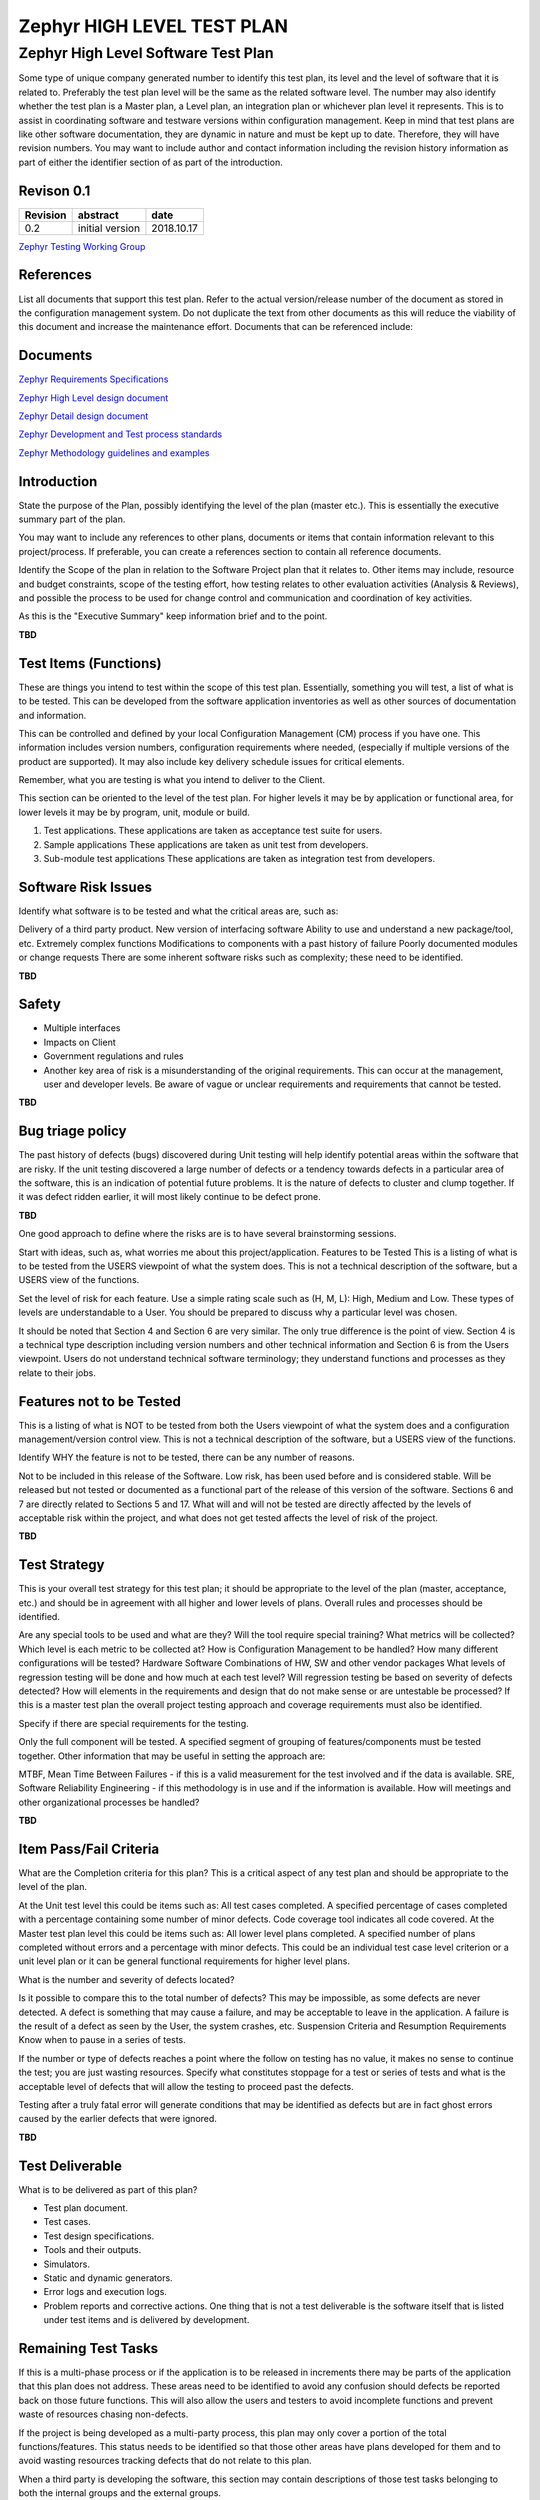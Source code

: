
Zephyr HIGH LEVEL TEST PLAN
############################


Zephyr High Level Software Test Plan
************************************

Some type of unique company generated number to identify this test plan, its level and the level of software that it is related to. Preferably the test plan level will be the same as the related software level. The number may also identify whether the test plan is a Master plan, a Level plan, an integration plan or whichever plan level it represents.
This is to assist in coordinating software and testware versions within configuration management. Keep in mind that test plans are like other software documentation, they are dynamic in nature and must be kept up to date. Therefore, they will have revision numbers.
You may want to include author and contact information including the revision history information as part of either the identifier section of as part of the introduction.



Revison 0.1
===========

+------------+------------------+-----------+
| Revision   | abstract         | date      |
+============+==================+===========+
| 0.2        | initial version  | 2018.10.17|
+------------+------------------+-----------+


`Zephyr Testing Working Group
<mailto:testing-wg@lists.zephyrproject.org>`_


References
==========

List all documents that support this test plan. Refer to the actual version/release number of the document as stored in the configuration management system. Do not duplicate the text from other documents as this will reduce the viability of this document and increase the maintenance effort. Documents that can be referenced include:


Documents
=========
`Zephyr Requirements Specifications
<mailto:testing-wg@lists.zephyrproject.org>`_

`Zephyr High Level design document
<mailto:testing-wg@lists.zephyrproject.org>`_

`Zephyr Detail design document
<mailto:testing-wg@lists.zephyrproject.org>`_

`Zephyr Development and Test process standards
<https://github.com/zephyrproject-rtos/zephyr/wiki/Development-Model>`_

`Zephyr Methodology guidelines and examples
<https://github.com/zephyrproject-rtos/zephyr/wiki/Continuous-Integration>`_


Introduction
============

State the purpose of the Plan, possibly identifying the level of the plan (master etc.). This is essentially the executive summary part of the plan.

You may want to include any references to other plans, documents or items that contain information relevant to this project/process. If preferable, you can create a references section to contain all reference documents.

Identify the Scope of the plan in relation to the Software Project plan that it relates to. Other items may include, resource and budget constraints, scope of the testing effort, how testing relates to other evaluation activities (Analysis & Reviews), and possible the process to be used for change control and communication and coordination of key activities.

As this is the "Executive Summary" keep information brief and to the point.

**TBD**


Test Items (Functions)
======================

These are things you intend to test within the scope of this test plan. Essentially, something you will test, a list of what is to be tested. This can be developed from the software application inventories as well as other sources of documentation and information.

This can be controlled and defined by your local Configuration Management (CM) process if you have one. This information includes version numbers, configuration requirements where needed, (especially if multiple versions of the product are supported). It may also include key delivery schedule issues for critical elements.

Remember, what you are testing is what you intend to deliver to the Client.

This section can be oriented to the level of the test plan. For higher levels it may be by application or functional area, for lower levels it may be by program, unit, module or build.


1. Test applications.
   These applications are taken as acceptance test suite for users.

#. Sample applications
   These applications are taken as unit test from developers.

#. Sub-module test applications
   These applications are taken as integration test from developers.


Software Risk Issues
====================

Identify what software is to be tested and what the critical areas are, such as:

Delivery of a third party product.
New version of interfacing software
Ability to use and understand a new package/tool, etc.
Extremely complex functions
Modifications to components with a past history of failure
Poorly documented modules or change requests
There are some inherent software risks such as complexity; these need to be identified.

**TBD**



Safety
======

* Multiple interfaces
* Impacts on Client
* Government regulations and rules
* Another key area of risk is a misunderstanding of the original requirements. This can occur at the management, user and developer
  levels. Be aware of vague or unclear requirements and requirements that cannot be tested.

**TBD**


Bug triage policy
=================

The past history of defects (bugs) discovered during Unit testing will help identify potential areas within the software that are risky. If the unit testing discovered a large number of defects or a tendency towards defects in a particular area of the software, this is an indication of potential future problems. It is the nature of defects to cluster and clump together. If it was defect ridden earlier, it will most likely continue to be defect prone.

**TBD**

One good approach to define where the risks are is to have several brainstorming sessions.

Start with ideas, such as, what worries me about this project/application.
Features to be Tested
This is a listing of what is to be tested from the USERS viewpoint of what the system does. This is not a technical description of the software, but a USERS view of the functions.

Set the level of risk for each feature. Use a simple rating scale such as (H, M, L): High, Medium and Low. These types of levels are understandable to a User. You should be prepared to discuss why a particular level was chosen.

It should be noted that Section 4 and Section 6 are very similar. The only true difference is the point of view. Section 4 is a technical type description including version numbers and other technical information and Section 6 is from the Users viewpoint. Users do not understand technical software terminology; they understand functions and processes as they relate to their jobs.


Features not to be Tested
=========================

This is a listing of what is NOT to be tested from both the Users viewpoint of what the system does and a configuration management/version control view. This is not a technical description of the software, but a USERS view of the functions.

Identify WHY the feature is not to be tested, there can be any number of reasons.

Not to be included in this release of the Software.
Low risk, has been used before and is considered stable.
Will be released but not tested or documented as a functional part of the release of this version of the software.
Sections 6 and 7 are directly related to Sections 5 and 17. What will and will not be tested are directly affected by the levels of acceptable risk within the project, and what does not get tested affects the level of risk of the project.

**TBD**


Test Strategy
=============

This is your overall test strategy for this test plan; it should be appropriate to the level of the plan (master, acceptance, etc.) and should be in agreement with all higher and lower levels of plans. Overall rules and processes should be identified.

Are any special tools to be used and what are they?
Will the tool require special training?
What metrics will be collected?
Which level is each metric to be collected at?
How is Configuration Management to be handled?
How many different configurations will be tested?
Hardware
Software
Combinations of HW, SW and other vendor packages
What levels of regression testing will be done and how much at each test level?
Will regression testing be based on severity of defects detected?
How will elements in the requirements and design that do not make sense or are untestable be processed?
If this is a master test plan the overall project testing approach and coverage requirements must also be identified.

Specify if there are special requirements for the testing.

Only the full component will be tested.
A specified segment of grouping of features/components must be tested together.
Other information that may be useful in setting the approach are:

MTBF, Mean Time Between Failures - if this is a valid measurement for the test involved and if the data is available.
SRE, Software Reliability Engineering - if this methodology is in use and if the information is available.
How will meetings and other organizational processes be handled?


**TBD**


Item Pass/Fail Criteria
=======================

What are the Completion criteria for this plan? This is a critical aspect of any test plan and should be appropriate to the level of the plan.

At the Unit test level this could be items such as:
All test cases completed.
A specified percentage of cases completed with a percentage containing some number of minor defects.
Code coverage tool indicates all code covered.
At the Master test plan level this could be items such as:
All lower level plans completed.
A specified number of plans completed without errors and a percentage with minor defects.
This could be an individual test case level criterion or a unit level plan or it can be general functional requirements for higher level plans.

What is the number and severity of defects located?

Is it possible to compare this to the total number of defects? This may be impossible, as some defects are never detected.
A defect is something that may cause a failure, and may be acceptable to leave in the application.
A failure is the result of a defect as seen by the User, the system crashes, etc.
Suspension Criteria and Resumption Requirements
Know when to pause in a series of tests.

If the number or type of defects reaches a point where the follow on testing has no value, it makes no sense to continue the test; you are just wasting resources.
Specify what constitutes stoppage for a test or series of tests and what is the acceptable level of defects that will allow the testing to proceed past the defects.

Testing after a truly fatal error will generate conditions that may be identified as defects but are in fact ghost errors caused by the earlier defects that were ignored.

**TBD**


Test Deliverable
================

What is to be delivered as part of this plan?

* Test plan document.
* Test cases.
* Test design specifications.
* Tools and their outputs.
* Simulators.
* Static and dynamic generators.
* Error logs and execution logs.
* Problem reports and corrective actions.
  One thing that is not a test deliverable is the software itself that is listed under test items and is delivered by development.


Remaining Test Tasks
====================

If this is a multi-phase process or if the application is to be released in increments there may be parts of the application that this plan does not address. These areas need to be identified to avoid any confusion should defects be reported back on those future functions. This will also allow the users and testers to avoid incomplete functions and prevent waste of resources chasing non-defects.

If the project is being developed as a multi-party process, this plan may only cover a portion of the total functions/features. This status needs to be identified so that those other areas have plans developed for them and to avoid wasting resources tracking defects that do not relate to this plan.

When a third party is developing the software, this section may contain descriptions of those test tasks belonging to both the internal groups and the external groups.


Environmental Needs
===================

Are there any special requirements for this test plan, such as:

- Special hardware such as simulators, static generators etc.
- How will test data be provided. Are there special collection requirements or specific ranges of data that must be provided?
- How much testing will be done on each component of a multi-part feature?
- Special power requirements.
- Specific versions of other supporting software.
- Restricted use of the system during testing.
- Staffing and Training needs
- Training on the application/system.
- Training for any test tools to be used.

**TBD**


Responsibilities
=================

Who is in charge?

This issue includes all areas of the plan. Here are some examples:

**TBD**


Setting risks
=============

Selecting features to be tested and not tested.
Setting overall strategy for this level of plan.
Ensuring all required elements are in place for testing.
Providing for resolution of scheduling conflicts, especially, if testing is done on the production system.
Who provides the required training?
Who makes the critical go/no go decisions for items not covered in the test plans?
Schedule
Should be based on realistic and validated estimates. If the estimates for the development of the application are inaccurate, the entire project plan will slip and the testing is part of the overall project plan.

As we all know, the first area of a project plan to get cut when it comes to crunch time at the end of a project is the testing. It usually comes down to the decision, Lets put something out even if it does not really work all that well. And, as we all know, this is usually the worst possible decision.
How slippage in the schedule will to be handled should also be addressed here.

If the users know in advance that a slippage in the development will cause a slippage in the test and the overall delivery of the system, they just may be a little more tolerant, if they know its in their interest to get a better tested application.
By spelling out the effects here you have a chance to discuss them in advance of their actual occurrence. You may even get the users to agree to a few defects in advance, if the schedule slips.
At this point, all relevant milestones should be identified with their relationship to the development process identified. This will also help in identifying and tracking potential slippage in the schedule caused by the test process.

It is always best to tie all test dates directly to their related development activity dates. This prevents the test team from being perceived as the cause of a delay. For example, if system testing is to begin after delivery of the final build, then system testing begins the day after delivery. If the delivery is late, system testing starts from the day of delivery, not on a specific date. This is called dependent or relative dating.

**TBD**


Planning Risks and Contingencies
================================

What are the overall risks to the project with an emphasis on the testing process?

Lack of personnel resources when testing is to begin.
Lack of availability of required hardware, software, data or tools.
Late delivery of the software, hardware or tools.
Delays in training on the application and/or tools.
Changes to the original requirements or designs.
Specify what will be done for various events, for example:

Requirements definition will be complete by January 1, 19XX, and, if the requirements change after that date, the following actions will be taken:

The test schedule and development schedule will move out an appropriate number of days. This rarely occurs, as most projects tend to have fixed delivery dates.
The number of test performed will be reduced.
The number of acceptable defects will be increased.
These two items could lower the overall quality of the delivered product.
Resources will be added to the test team.
The test team will work overtime (this could affect team morale).
The scope of the plan may be changed.
There may be some optimization of resources. This should be avoided, if possible, for obvious reasons.
You could just QUIT. A rather extreme option to say the least.
Management is usually reluctant to accept scenarios such as the one above even though they have seen it happen in the past.

The important thing to remember is that, if you do nothing at all, the usual result is that testing is cut back or omitted completely, neither of which should be an acceptable option.

**TBD**


Approvals
=========

Who can approve the process as complete and allow the project to proceed to the next level (depending on the level of the plan)?

At the master test plan level, this may be all involved parties.

When determining the approval process, keep in mind who the audience is:

The audience for a unit test level plan is different than that of an integration, system or master level plan.
The levels and type of knowledge at the various levels will be different as well.
Programmers are very technical but may not have a clear understanding of the overall business process driving the project.
Users may have varying levels of business acumen and very little technical skills.
Always be wary of users who claim high levels of technical skills and programmers that claim to fully understand the business process. These types of individuals can cause more harm than good if they do not have the skills they believe they possess.
Glossary
Used to define terms and acronyms used in the document, and testing in general, to eliminate confusion and promote consistent communications.

*TBD*
